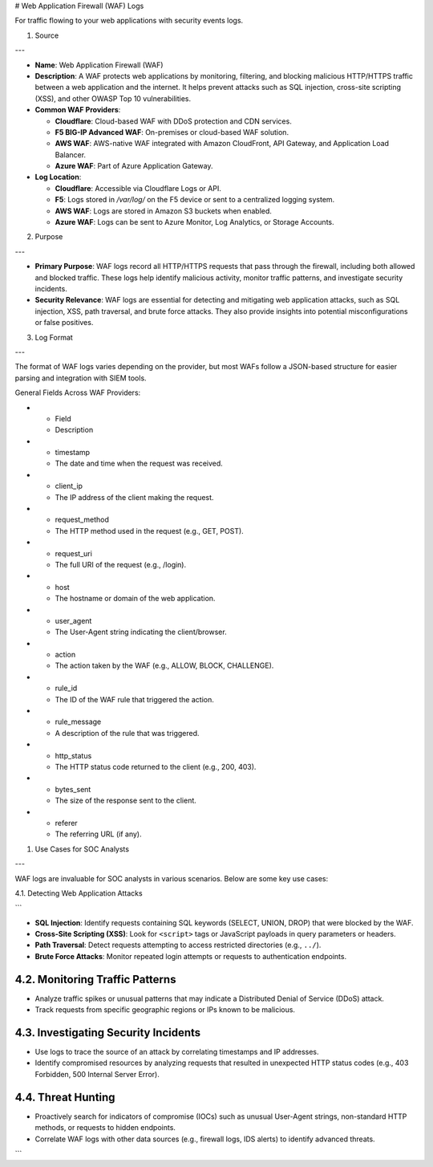 # Web Application Firewall (WAF) Logs

For traffic flowing to your web applications with security events logs.

1. Source

---

* **Name**: Web Application Firewall (WAF)

* **Description**: A WAF protects web applications by monitoring, filtering, and blocking malicious HTTP/HTTPS traffic between a web application and the internet. It helps prevent attacks such as SQL injection, cross-site scripting (XSS), and other OWASP Top 10 vulnerabilities.

* **Common WAF Providers**:

  * **Cloudflare**: Cloud-based WAF with DDoS protection and CDN services.
  * **F5 BIG-IP Advanced WAF**: On-premises or cloud-based WAF solution.
  * **AWS WAF**: AWS-native WAF integrated with Amazon CloudFront, API Gateway, and Application Load Balancer.
  * **Azure WAF**: Part of Azure Application Gateway.

* **Log Location**:

  * **Cloudflare**: Accessible via Cloudflare Logs or API.
  * **F5**: Logs stored in `/var/log/` on the F5 device or sent to a centralized logging system.
  * **AWS WAF**: Logs are stored in Amazon S3 buckets when enabled.
  * **Azure WAF**: Logs can be sent to Azure Monitor, Log Analytics, or Storage Accounts.

2. Purpose

---

* **Primary Purpose**: WAF logs record all HTTP/HTTPS requests that pass through the firewall, including both allowed and blocked traffic. These logs help identify malicious activity, monitor traffic patterns, and investigate security incidents.
* **Security Relevance**: WAF logs are essential for detecting and mitigating web application attacks, such as SQL injection, XSS, path traversal, and brute force attacks. They also provide insights into potential misconfigurations or false positives.

3. Log Format

---

The format of WAF logs varies depending on the provider, but most WAFs follow a JSON-based structure for easier parsing and integration with SIEM tools.

General Fields Across WAF Providers:

.. list-table:: 
    :header-rows: 1
    :widths: 20 80

* * Field
  * Description
* * timestamp
  * The date and time when the request was received.
* * client\_ip
  * The IP address of the client making the request.
* * request\_method
  * The HTTP method used in the request (e.g., GET, POST).
* * request\_uri
  * The full URI of the request (e.g., /login).
* * host
  * The hostname or domain of the web application.
* * user\_agent
  * The User-Agent string indicating the client/browser.
* * action
  * The action taken by the WAF (e.g., ALLOW, BLOCK, CHALLENGE).
* * rule\_id
  * The ID of the WAF rule that triggered the action.
* * rule\_message
  * A description of the rule that was triggered.
* * http\_status
  * The HTTP status code returned to the client (e.g., 200, 403).
* * bytes\_sent
  * The size of the response sent to the client.
* * referer
  * The referring URL (if any).

1. Use Cases for SOC Analysts

---

WAF logs are invaluable for SOC analysts in various scenarios. Below are some key use cases:

4.1. Detecting Web Application Attacks

```

- **SQL Injection**: Identify requests containing SQL keywords (SELECT, UNION, DROP) that were blocked by the WAF.
- **Cross-Site Scripting (XSS)**: Look for ``<script>`` tags or JavaScript payloads in query parameters or headers.
- **Path Traversal**: Detect requests attempting to access restricted directories (e.g., ``../``).
- **Brute Force Attacks**: Monitor repeated login attempts or requests to authentication endpoints.

4.2. Monitoring Traffic Patterns
~~~~~~~~~~~~~~~~~~~~~~~~~~~~~~~~

- Analyze traffic spikes or unusual patterns that may indicate a Distributed Denial of Service (DDoS) attack.
- Track requests from specific geographic regions or IPs known to be malicious.

4.3. Investigating Security Incidents
~~~~~~~~~~~~~~~~~~~~~~~~~~~~~~~~~~~~

- Use logs to trace the source of an attack by correlating timestamps and IP addresses.
- Identify compromised resources by analyzing requests that resulted in unexpected HTTP status codes (e.g., 403 Forbidden, 500 Internal Server Error).

4.4. Threat Hunting
~~~~~~~~~~~~~~~~~~~

- Proactively search for indicators of compromise (IOCs) such as unusual User-Agent strings, non-standard HTTP methods, or requests to hidden endpoints.
- Correlate WAF logs with other data sources (e.g., firewall logs, IDS alerts) to identify advanced threats.

```
